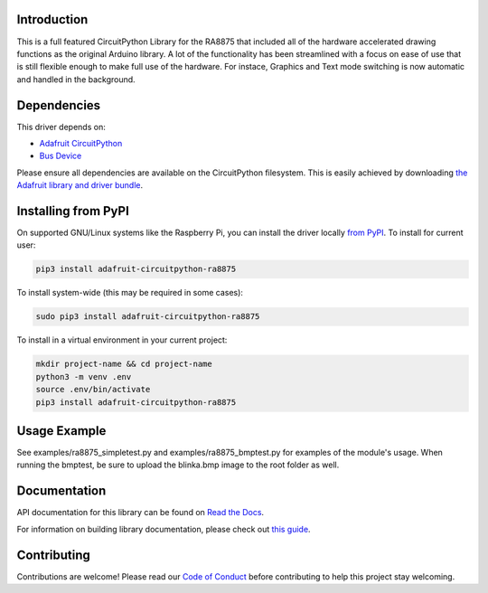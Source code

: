 Introduction
============

.. image:: https://readthedocs.org/projects/adafruit-circuitpython-ra8875/badge/?version=latest
    :target: https://docs.circuitpython.org/projects/ra8875/en/latest/
    :alt: Documentation Status

.. image:: https://raw.githubusercontent.com/adafruit/Adafruit_CircuitPython_Bundle/main/badges/adafruit_discord.svg
    :target: https://adafru.it/discord
    :alt: Discord

.. image:: https://github.com/adafruit/Adafruit_CircuitPython_RA8875/workflows/Build%20CI/badge.svg
    :target: https://github.com/adafruit/Adafruit_CircuitPython_RA8875/actions/
    :alt: Build Status

This is a full featured CircuitPython Library for the RA8875 that included all of the hardware
accelerated drawing functions as the original Arduino library. A lot of the functionality has
been streamlined with a focus on ease of use that is still flexible enough to make full use of
the hardware. For instace, Graphics and Text mode switching is now automatic and handled in the
background.

Dependencies
=============
This driver depends on:

* `Adafruit CircuitPython <https://github.com/adafruit/circuitpython>`_
* `Bus Device <https://github.com/adafruit/Adafruit_CircuitPython_BusDevice>`_

Please ensure all dependencies are available on the CircuitPython filesystem.
This is easily achieved by downloading
`the Adafruit library and driver bundle <https://github.com/adafruit/Adafruit_CircuitPython_Bundle>`_.

Installing from PyPI
====================

On supported GNU/Linux systems like the Raspberry Pi, you can install the driver locally `from
PyPI <https://pypi.org/project/adafruit-circuitpython-ra8875/>`_. To install for current user:

.. code-block:: shell

    pip3 install adafruit-circuitpython-ra8875

To install system-wide (this may be required in some cases):

.. code-block:: shell

    sudo pip3 install adafruit-circuitpython-ra8875

To install in a virtual environment in your current project:

.. code-block:: shell

    mkdir project-name && cd project-name
    python3 -m venv .env
    source .env/bin/activate
    pip3 install adafruit-circuitpython-ra8875

Usage Example
=============

See examples/ra8875_simpletest.py and examples/ra8875_bmptest.py for examples of the module's usage. When
running the bmptest, be sure to upload the blinka.bmp image to the root folder as well.

Documentation
=============

API documentation for this library can be found on `Read the Docs <https://docs.circuitpython.org/projects/ra8875/en/latest/>`_.

For information on building library documentation, please check out `this guide <https://learn.adafruit.com/creating-and-sharing-a-circuitpython-library/sharing-our-docs-on-readthedocs#sphinx-5-1>`_.

Contributing
============

Contributions are welcome! Please read our `Code of Conduct
<https://github.com/adafruit/Adafruit_CircuitPython_RA8875/blob/main/CODE_OF_CONDUCT.md>`_
before contributing to help this project stay welcoming.

